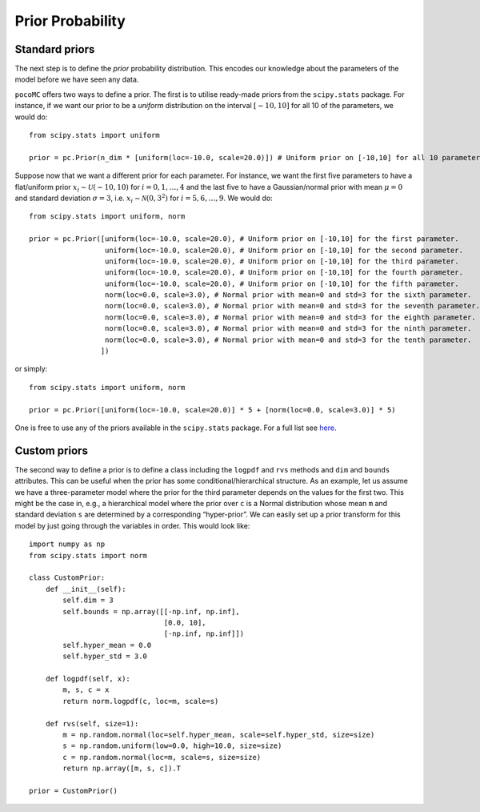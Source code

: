 Prior Probability
=================

Standard priors
---------------

The next step is to define the *prior* probability distribution. This encodes our knowledge about the parameters of the model
before we have seen any data.

``pocoMC`` offers two ways to define a prior. The first is to utilise ready-made priors from the ``scipy.stats`` package. For instance,
if we want our prior to be a *uniform* distribution on the interval :math:`[-10,10]` for all 10 of the parameters, we would do::

    from scipy.stats import uniform

    prior = pc.Prior(n_dim * [uniform(loc=-10.0, scale=20.0)]) # Uniform prior on [-10,10] for all 10 parameters.

Suppose now that we want a different prior for each parameter. For instance, we want the first five parameters to have a flat/uniform
prior :math:`x_{i}\sim\mathcal{U}(-10,10)` for :math:`i=0,1,\dots,4` and the last five to have a Gaussian/normal prior
with mean :math:`\mu=0` and standard deviation :math:`\sigma=3`, i.e. :math:`x_{i}\sim\mathcal{N}(0,3^{2})` for :math:`i=5,6,\dots,9`.
We would do::

    from scipy.stats import uniform, norm

    prior = pc.Prior([uniform(loc=-10.0, scale=20.0), # Uniform prior on [-10,10] for the first parameter.
                      uniform(loc=-10.0, scale=20.0), # Uniform prior on [-10,10] for the second parameter.
                      uniform(loc=-10.0, scale=20.0), # Uniform prior on [-10,10] for the third parameter.
                      uniform(loc=-10.0, scale=20.0), # Uniform prior on [-10,10] for the fourth parameter.
                      uniform(loc=-10.0, scale=20.0), # Uniform prior on [-10,10] for the fifth parameter.
                      norm(loc=0.0, scale=3.0), # Normal prior with mean=0 and std=3 for the sixth parameter.
                      norm(loc=0.0, scale=3.0), # Normal prior with mean=0 and std=3 for the seventh parameter.
                      norm(loc=0.0, scale=3.0), # Normal prior with mean=0 and std=3 for the eighth parameter.
                      norm(loc=0.0, scale=3.0), # Normal prior with mean=0 and std=3 for the ninth parameter.
                      norm(loc=0.0, scale=3.0), # Normal prior with mean=0 and std=3 for the tenth parameter.
                     ])

or simply::

    from scipy.stats import uniform, norm

    prior = pc.Prior([uniform(loc=-10.0, scale=20.0)] * 5 + [norm(loc=0.0, scale=3.0)] * 5)

One is free to use any of the priors available in the ``scipy.stats`` package. For a full list see `here <https://docs.scipy.org/doc/scipy/reference/stats.html>`_.

Custom priors
-------------

The second way to define a prior is to define a class including the ``logpdf`` and ``rvs`` methods and ``dim`` 
and ``bounds`` attributes. This can be useful when the prior has some conditional/hierarchical structure.
As an example, let us assume we have a three-parameter model where the prior for the third parameter depends 
on the values for the first two. This might be the case in, e.g., a hierarchical model where the prior over ``c`` 
is a Normal distribution whose mean ``m`` and standard deviation ``s`` are determined by a corresponding 
“hyper-prior”. We can easily set up a prior transform for this model by just going through the variables in order. 
This would look like::
    
        import numpy as np
        from scipy.stats import norm
    
        class CustomPrior:
            def __init__(self):
                self.dim = 3
                self.bounds = np.array([[-np.inf, np.inf], 
                                        [0.0, 10], 
                                        [-np.inf, np.inf]])
                self.hyper_mean = 0.0
                self.hyper_std = 3.0
    
            def logpdf(self, x):
                m, s, c = x
                return norm.logpdf(c, loc=m, scale=s)
    
            def rvs(self, size=1):
                m = np.random.normal(loc=self.hyper_mean, scale=self.hyper_std, size=size)
                s = np.random.uniform(low=0.0, high=10.0, size=size)
                c = np.random.normal(loc=m, scale=s, size=size)
                return np.array([m, s, c]).T

        prior = CustomPrior()
